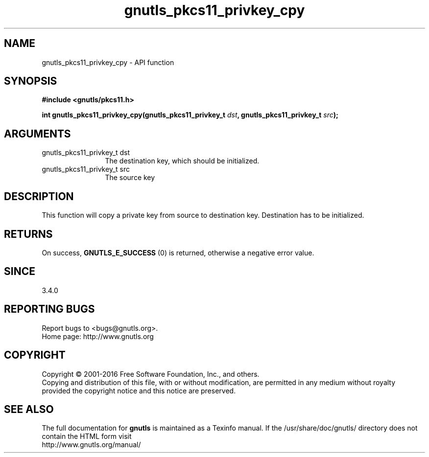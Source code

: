 .\" DO NOT MODIFY THIS FILE!  It was generated by gdoc.
.TH "gnutls_pkcs11_privkey_cpy" 3 "3.4.8" "gnutls" "gnutls"
.SH NAME
gnutls_pkcs11_privkey_cpy \- API function
.SH SYNOPSIS
.B #include <gnutls/pkcs11.h>
.sp
.BI "int gnutls_pkcs11_privkey_cpy(gnutls_pkcs11_privkey_t " dst ", gnutls_pkcs11_privkey_t " src ");"
.SH ARGUMENTS
.IP "gnutls_pkcs11_privkey_t dst" 12
The destination key, which should be initialized.
.IP "gnutls_pkcs11_privkey_t src" 12
The source key
.SH "DESCRIPTION"
This function will copy a private key from source to destination
key. Destination has to be initialized.
.SH "RETURNS"
On success, \fBGNUTLS_E_SUCCESS\fP (0) is returned, otherwise a
negative error value.
.SH "SINCE"
3.4.0
.SH "REPORTING BUGS"
Report bugs to <bugs@gnutls.org>.
.br
Home page: http://www.gnutls.org

.SH COPYRIGHT
Copyright \(co 2001-2016 Free Software Foundation, Inc., and others.
.br
Copying and distribution of this file, with or without modification,
are permitted in any medium without royalty provided the copyright
notice and this notice are preserved.
.SH "SEE ALSO"
The full documentation for
.B gnutls
is maintained as a Texinfo manual.
If the /usr/share/doc/gnutls/
directory does not contain the HTML form visit
.B
.IP http://www.gnutls.org/manual/
.PP
